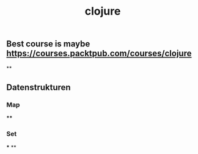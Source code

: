 #+TITLE: clojure

** Best course is maybe https://courses.packtpub.com/courses/clojure
**
** Datenstrukturen
*** Map
****
*** Set
***
**
